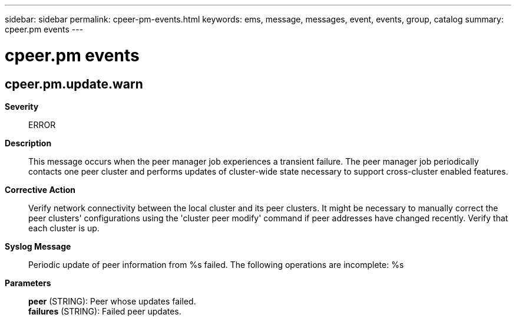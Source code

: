 ---
sidebar: sidebar
permalink: cpeer-pm-events.html
keywords: ems, message, messages, event, events, group, catalog
summary: cpeer.pm events
---

= cpeer.pm events
:toclevels: 1
:hardbreaks:
:nofooter:
:icons: font
:linkattrs:
:imagesdir: ./media/

== cpeer.pm.update.warn
*Severity*::
ERROR
*Description*::
This message occurs when the peer manager job experiences a transient failure. The peer manager job periodically contacts one peer cluster and performs updates of cluster-wide state necessary to support cross-cluster enabled features.
*Corrective Action*::
Verify network connectivity between the local cluster and its peer clusters. It might be necessary to manually correct the peer clusters' configurations using the 'cluster peer modify' command if peer addresses have changed recently. Verify that each cluster is up.
*Syslog Message*::
Periodic update of peer information from %s failed. The following operations are incomplete: %s
*Parameters*::
*peer* (STRING): Peer whose updates failed.
*failures* (STRING): Failed peer updates.
